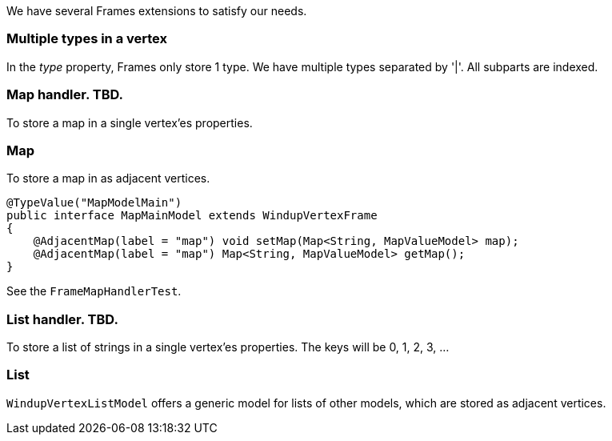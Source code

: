 We have several Frames extensions to satisfy our needs.

[[multiple-types-in-a-vertex]]
Multiple types in a vertex
~~~~~~~~~~~~~~~~~~~~~~~~~~

In the _type_ property, Frames only store 1 type. We have multiple types
separated by '|'. All subparts are indexed.

[[map-handler.-tbd.]]
Map handler. TBD.
~~~~~~~~~~~~~~~~~

To store a map in a single vertex'es properties.

[[map]]
Map
~~~

To store a map in as adjacent vertices.


[source,java]
----
@TypeValue("MapModelMain")
public interface MapMainModel extends WindupVertexFrame
{
    @AdjacentMap(label = "map") void setMap(Map<String, MapValueModel> map);
    @AdjacentMap(label = "map") Map<String, MapValueModel> getMap();
}
----

See the `FrameMapHandlerTest`.

[[list-handler.-tbd.]]
List handler. TBD.
~~~~~~~~~~~~~~~~~~

To store a list of strings in a single vertex'es properties. The keys
will be 0, 1, 2, 3, ...

[[list]]
List
~~~~

`WindupVertexListModel` offers a generic model for lists of other
models, which are stored as adjacent vertices.